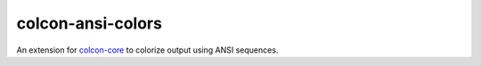 colcon-ansi-colors
==================

An extension for `colcon-core <https://github.com/colcon/colcon-core>`_ to colorize output using ANSI sequences.
